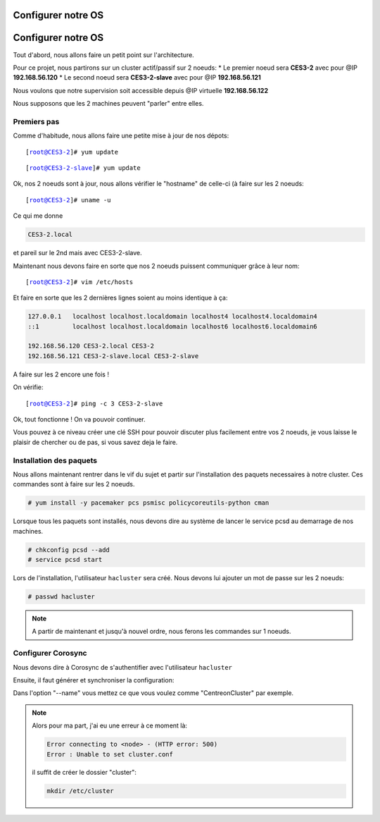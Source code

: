 ***************************
Configurer notre OS
***************************

.. |prompt1| replace:: [root@CES3-2]# 
.. |prompt2| replace:: [root@CES3-2-slave]# 
.. |ces1| replace:: CES3-2
.. |ces2| replace:: CES3-2-slave
.. |ip1| replace:: 192.168.56.120
.. |ip2| replace:: 192.168.56.121
.. |ipvirt| replace:: 192.168.56.122

***************************
Configurer notre OS
***************************

Tout d'abord, nous allons faire un petit point sur l'architecture.

Pour ce projet, nous partirons sur un cluster actif/passif sur 2 noeuds:
* Le premier noeud sera **CES3-2** avec pour @IP **192.168.56.120**
* Le second noeud sera **CES3-2-slave** avec pour @IP **192.168.56.121**

Nous voulons que notre supervision soit accessible depuis @IP virtuelle **192.168.56.122**

Nous supposons que les 2 machines peuvent "parler" entre elles.


Premiers pas
=================

Comme d'habitude, nous allons faire une petite mise à jour de nos dépots:


.. parsed-literal::

    |prompt1| yum update


.. parsed-literal::

    |prompt2| yum update


Ok, nos 2 noeuds sont à jour, nous allons vérifier le "hostname" de celle-ci (à faire sur les 2 noeuds:

.. parsed-literal::

    |prompt1| uname -u

Ce qui me donne 

.. code-block:: bash

    CES3-2.local

et pareil sur le 2nd mais avec CES3-2-slave.

Maintenant nous devons faire en sorte que nos 2 noeuds puissent communiquer grâce à leur nom:

.. parsed-literal::

    |prompt1| vim /etc/hosts

Et faire en sorte que les 2 dernières lignes soient au moins identique à ça:

.. code-block:: bash

    127.0.0.1   localhost localhost.localdomain localhost4 localhost4.localdomain4
    ::1         localhost localhost.localdomain localhost6 localhost6.localdomain6

    192.168.56.120 CES3-2.local CES3-2
    192.168.56.121 CES3-2-slave.local CES3-2-slave

A faire sur les 2 encore une fois !

On vérifie:

.. parsed-literal::

    |prompt1| ping -c 3 |ces2|

Ok, tout fonctionne ! On va pouvoir continuer.

Vous pouvez à ce niveau créer une clé SSH pour pouvoir discuter plus facilement entre vos 2 noeuds, je vous laisse le plaisir de chercher ou de pas, si vous savez deja le faire.


Installation des paquets
===========================

Nous allons maintenant rentrer dans le vif du sujet et partir sur l'installation des paquets necessaires à notre cluster. Ces commandes sont à faire sur les 2 noeuds.

.. code-block:: bash 

    # yum install -y pacemaker pcs psmisc policycoreutils-python cman


Lorsque tous les paquets sont installés, nous devons dire au système de lancer le service pcsd au demarrage de nos machines.

.. code-block:: bash

    # chkconfig pcsd --add
    # service pcsd start

Lors de l'installation, l'utilisateur ``hacluster`` sera créé.
Nous devons lui ajouter un mot de passe sur les 2 noeuds:

.. code-block:: bash

    # passwd hacluster


.. note:: A partir de maintenant et jusqu'à nouvel ordre, nous ferons les commandes sur 1 noeuds.


Configurer Corosync
=======================

Nous devons dire à Corosync de s'authentifier avec l'utilisateur ``hacluster``

.. parser-literal::
    
    |prompt1| pcs cluster auth |ces1| |ces2|
    Username: hacluster
    Password:
    |ces1|: Authorized
    |ces2|: Authorized

Ensuite, il faut générer et synchroniser la configuration:

.. parser-literal::

    |prompt1| pcs cluster setup --name ``mycluster`` |ces1| |ces2|

Dans l'option "--name" vous mettez ce que vous voulez comme "CentreonCluster" par exemple.

.. note:: Alors pour ma part, j'ai eu une erreur à ce moment là:
    
    .. code-block:: bash

        Error connecting to <node> - (HTTP error: 500)
        Error : Unable to set cluster.conf

    il suffit de créer le dossier "cluster":

    .. code-block:: bash

        mkdir /etc/cluster







